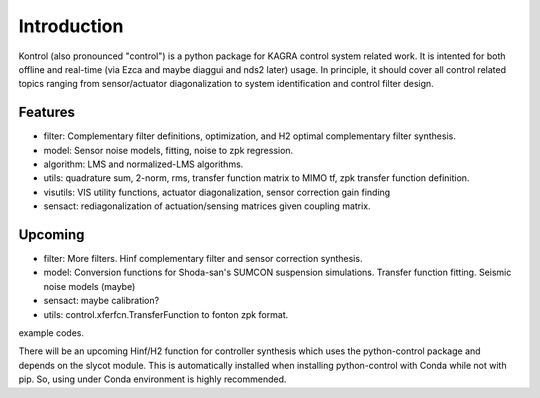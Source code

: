 Introduction
============

Kontrol (also pronounced "control") is a python package for KAGRA control system
related work. It is intented for both offline and real-time (via Ezca and maybe
diaggui and nds2 later) usage. In principle, it should cover all control related topics
ranging from sensor/actuator diagonalization to system identification and
control filter design.

Features
--------
* filter: Complementary filter definitions, optimization, and H2 optimal
  complementary filter synthesis.
* model: Sensor noise models, fitting, noise to zpk regression.
* algorithm: LMS and normalized-LMS algorithms.
* utils: quadrature sum, 2-norm, rms, transfer function matrix to MIMO tf, zpk
  transfer function definition.
* visutils: VIS utility functions, actuator diagonalization, sensor correction
  gain finding
* sensact: rediagonalization of actuation/sensing matrices given coupling
  matrix.

Upcoming
--------
* filter: More filters. Hinf complementary filter and sensor correction
  synthesis.
* model: Conversion functions for Shoda-san's SUMCON suspension simulations.
  Transfer function fitting. Seismic noise models (maybe)
* sensact: maybe calibration?
* utils: control.xferfcn.TransferFunction to fonton zpk format.

example codes.

There will be an upcoming Hinf/H2 function for controller synthesis which uses
the python-control package and depends on the slycot module. This is
automatically installed when installing python-control with Conda while not
with pip. So, using under Conda environment is highly recommended.
